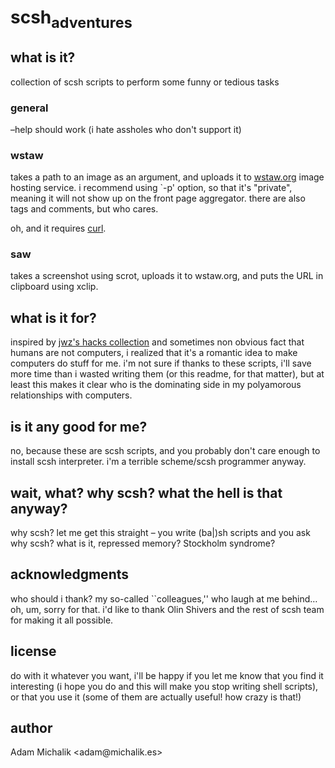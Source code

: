 * scsh_adventures
** what is it?
   collection of scsh scripts to perform some funny or tedious tasks
*** general
    --help should work (i hate assholes who don't support it)
*** wstaw
    takes a path to an image as an argument, and uploads it to
    [[http://wstaw.org/][wstaw.org]] image hosting service. i recommend using `-p' option, so
    that it's "private", meaning it will not show up on the front page
    aggregator. there are also tags and comments, but who cares.

    oh, and it requires [[http://curl.haxx.se/][curl]].
*** saw
    takes a screenshot using scrot, uploads it to wstaw.org, and puts
    the URL in clipboard using xclip.
** what is it for?
   inspired by [[http://www.jwz.org/hacks/][jwz's hacks collection]] and sometimes non obvious fact
   that humans are not computers, i realized that it's a romantic idea
   to make computers do stuff for me. i'm not sure if thanks to these scripts,
   i'll save more time than i wasted writing them (or this readme, for
   that matter), but at least this makes it clear who is the
   dominating side in my polyamorous relationships with computers.
** is it any good for me?
   no, because these are scsh scripts, and you probably don't care
   enough to install scsh interpreter.
   i'm a terrible scheme/scsh programmer anyway.
** wait, what? why scsh? what the hell is that anyway?
   why scsh? let me get this straight -- you write (ba|)sh scripts and
   you ask why scsh? what is it, repressed memory? Stockholm syndrome?
** acknowledgments
   who should i thank? my so-called ``colleagues,'' who laugh at
   me behind... oh, um, sorry for that. i'd like to thank Olin Shivers
   and the rest of scsh team for making it all possible.
** license
   do with it whatever you want, i'll be happy if you let me know that
   you find it interesting (i hope you do and this will make you stop
   writing shell scripts), or that you use it (some of them are
   actually useful! how crazy is that!)
** author
   Adam Michalik <adam@michalik.es>
